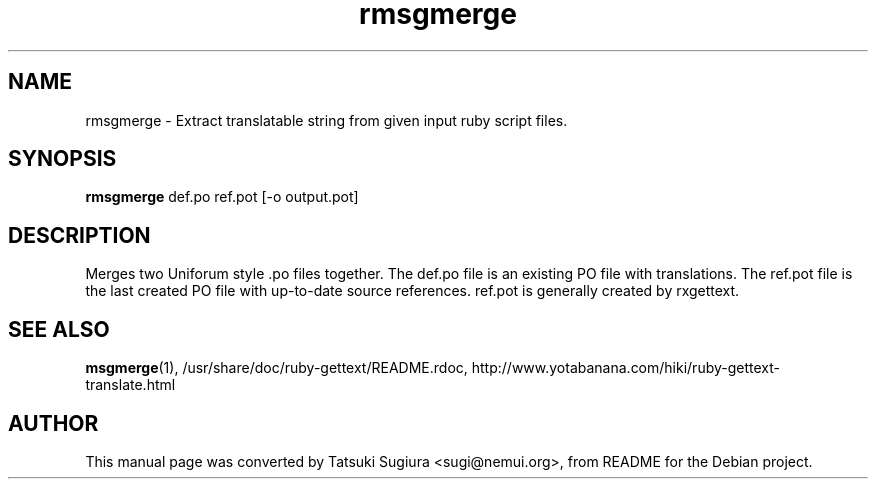 .\"                                      Hey, EMACS: -*- nroff -*-
.\" First parameter, NAME, should be all caps
.\" Second parameter, SECTION, should be 1-8, maybe w/ subsection
.\" other parameters are allowed: see man(7), man(1)
.TH rmsgmerge 1 "2006-01-04"
.\" Please adjust this date whenever revising the manpage.
.\"
.\" Some roff macros, for reference:
.\" .nh        disable hyphenation
.\" .hy        enable hyphenation
.\" .ad l      left justify
.\" .ad b      justify to both left and right margins
.\" .nf        disable filling
.\" .fi        enable filling
.\" .br        insert line break
.\" .sp <n>    insert n+1 empty lines
.\" for manpage-specific macros, see man(7)
.SH NAME
rmsgmerge \- Extract translatable string from given input ruby script files.
.SH SYNOPSIS
.B rmsgmerge
def.po ref.pot [\-o output.pot]
.br
.SH DESCRIPTION
Merges two Uniforum style .po files together. The def.po file is an existing PO file with translations. The ref.pot file is the last created PO file with up-to-date source references. ref.pot is generally created by rxgettext.
.SH SEE ALSO
.BR msgmerge (1),
/usr/share/doc/ruby-gettext/README.rdoc,
http://www.yotabanana.com/hiki/ruby-gettext-translate.html
.SH AUTHOR
This manual page was converted by Tatsuki Sugiura <sugi@nemui.org>,
from README for the Debian project.
